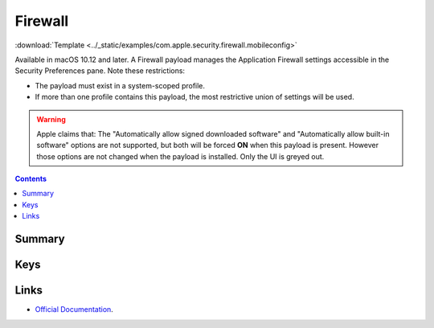 .. _payloadtype-com.apple.security.firewall:

Firewall
========
:download:`Template <../_static/examples/com.apple.security.firewall.mobileconfig>`

Available in macOS 10.12 and later. A Firewall payload manages the Application Firewall settings accessible in the Security Preferences pane. Note these restrictions:

- The payload must exist in a system-scoped profile.
- If more than one profile contains this payload, the most restrictive union of settings will be used.

.. warning:: Apple claims that:
    The "Automatically allow signed downloaded software" and "Automatically allow built-in software" options are not supported, but both will be forced **ON** when this payload is present.
    However those options are not changed when the payload is installed. Only the UI is greyed out.

.. contents::

Summary
-------

.. pfmheader:: /_static/manifests/com.apple.security.firewall manifest.plist

Keys
----

Links
-----

- `Official Documentation <https://developer.apple.com/library/content/featuredarticles/iPhoneConfigurationProfileRef/Introduction/Introduction.html#//apple_ref/doc/uid/TP40010206-CH1-SW443>`_.
